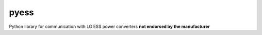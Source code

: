 pyess
=====

Python library for communication with LG ESS power converters **not endorsed by the manufacturer**
